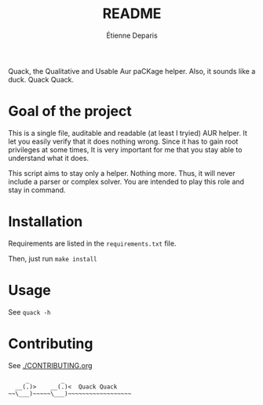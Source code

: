 #+title: README
#+author: Étienne Deparis

[[https://hosted.weblate.org/projects/quack/][https://hosted.weblate.org/widgets/quack/-/translations/svg-badge.svg]]

Quack, the Qualitative and Usable Aur paCKage helper. Also, it sounds
like a duck. Quack Quack.

* Goal of the project

This is a single file, auditable and readable (at least I tryied) AUR
helper. It let you easily verify that it does nothing wrong. Since it
has to gain root privileges at some times, It is very important for me
that you stay able to understand what it does.

This script aims to stay only a helper. Nothing more. Thus, it will
never include a parser or complex solver. You are intended to play this
role and stay in command.

* Installation

Requirements are listed in the =requirements.txt= file.

Then, just run =make install=

* Usage

See =quack -h=

* Contributing

See [[./CONTRIBUTING.org]]

#+begin_src
     _         _
  __(.)>    __(.)<  Quack Quack
~~\___)~~~~~\___)~~~~~~~~~~~~~~~~~~
#+end_src
